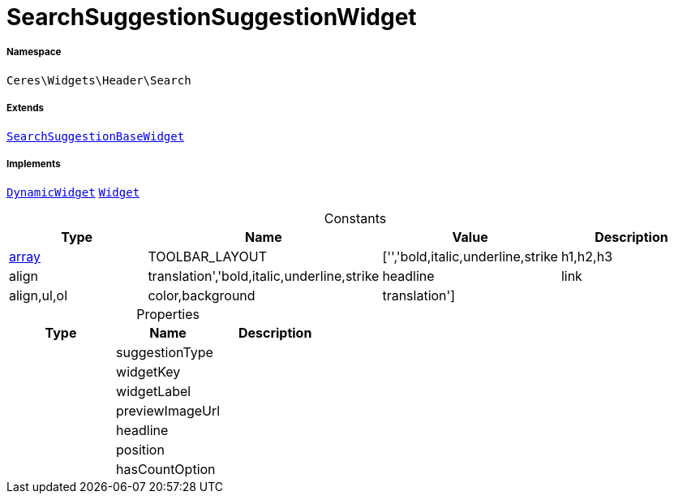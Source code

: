 :table-caption!:
:example-caption!:
:source-highlighter: prettify
:sectids!:
[[ceres__searchsuggestionsuggestionwidget]]
= SearchSuggestionSuggestionWidget





===== Namespace

`Ceres\Widgets\Header\Search`

===== Extends
xref:Ceres/Widgets/Header/Search/SearchSuggestionBaseWidget.adoc#[`SearchSuggestionBaseWidget`]

===== Implements
xref:stable7@interface::Shopbuilder.adoc#shopbuilder_contracts_dynamicwidget[`DynamicWidget`]
xref:stable7@interface::Shopbuilder.adoc#shopbuilder_contracts_widget[`Widget`]


.Constants
|===
|Type |Name |Value |Description

|link:http://php.net/array[array^]
    |TOOLBAR_LAYOUT
    |['','bold,italic,underline,strike|h1,h2,h3|align|translation','bold,italic,underline,strike|headline|link|align,ul,ol|color,background|translation']
    |
|===


.Properties
|===
|Type |Name |Description

| 
    |suggestionType
    |
| 
    |widgetKey
    |
| 
    |widgetLabel
    |
| 
    |previewImageUrl
    |
| 
    |headline
    |
| 
    |position
    |
| 
    |hasCountOption
    |
|===


